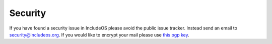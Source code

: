 .. _Security:

Security
========

If you have found a security issue in IncludeOS please avoid the public issue tracker. Instead send an email to security@includeos.org. If you would like to encrypt your mail please use `this pgp key <https://pgp.mit.edu/pks/lookup?search=includeos&op=index>`__.
